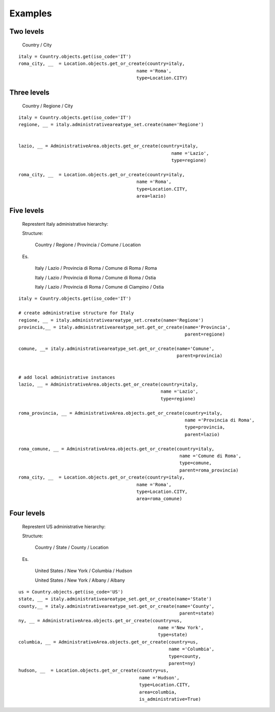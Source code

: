 .. |mnt| replace:: Django Site Maintenance
.. _exapmples:

Examples
========

Two levels
----------

    Country / City

::

    italy = Country.objects.get(iso_code='IT')
    roma_city, __  = Location.objects.get_or_create(country=italy,
                                                name ='Roma',
                                                type=Location.CITY)


Three levels
------------

    Country / Regione / City

::

    italy = Country.objects.get(iso_code='IT')
    regione, __ = italy.administrativeareatype_set.create(name='Regione')


    lazio, __ = AdministrativeArea.objects.get_or_create(country=italy,
                                                             name ='Lazio',
                                                             type=regione)

    roma_city, __  = Location.objects.get_or_create(country=italy,
                                                name ='Roma',
                                                type=Location.CITY,
                                                area=lazio)


Five levels
-----------

 Represtent Italy administrative hierarchy:

 Structure:

    Country / Regione / Provincia / Comune / Location

 Es.

    Italy   / Lazio   / Provincia di Roma / Comune di Roma / Roma

    Italy   / Lazio   / Provincia di Roma / Comune di Roma / Ostia

    Italy   / Lazio   / Provincia di Roma / Comune di Ciampino / Ostia



::

    italy = Country.objects.get(iso_code='IT')

    # create administrative structure for Italy
    regione, __ = italy.administrativeareatype_set.create(name='Regione')
    provincia,__ = italy.administrativeareatype_set.get_or_create(name='Provincia',
                                                                  parent=regione)

    comune, __= italy.administrativeareatype_set.get_or_create(name='Comune',
                                                               parent=provincia)


    # add local administrative instances
    lazio, __ = AdministrativeArea.objects.get_or_create(country=italy,
                                                         name ='Lazio',
                                                         type=regione)

    roma_provincia, __ = AdministrativeArea.objects.get_or_create(country=italy,
                                                                  name ='Provincia di Roma',
                                                                  type=provincia,
                                                                  parent=lazio)

    roma_comune, __ = AdministrativeArea.objects.get_or_create(country=italy,
                                                                name ='Comune di Roma',
                                                                type=comune,
                                                                parent=roma_provincia)
    roma_city, __  = Location.objects.get_or_create(country=italy,
                                                name ='Roma',
                                                type=Location.CITY,
                                                area=roma_comune)

Four levels
-----------

 Represtent US administrative hierarchy:

 Structure:

    Country / State / County / Location

 Es.

    United States   / New York   / Columbia / Hudson

    United States   / New York   / Albany / Albany


::

    us = Country.objects.get(iso_code='US')
    state, __ = italy.administrativeareatype_set.get_or_create(name='State')
    county,__ = italy.administrativeareatype_set.get_or_create(name='County',
                                                                parent=state)
    ny, __ = AdministrativeArea.objects.get_or_create(country=us,
                                                        name ='New York',
                                                        type=state)
    columbia, __ = AdministrativeArea.objects.get_or_create(country=us,
                                                            name ='Columbia',
                                                            type=county,
                                                            parent=ny)
    hudson, __  = Location.objects.get_or_create(country=us,
                                                 name ='Hudson',
                                                 type=Location.CITY,
                                                 area=columbia,
                                                 is_administrative=True)

